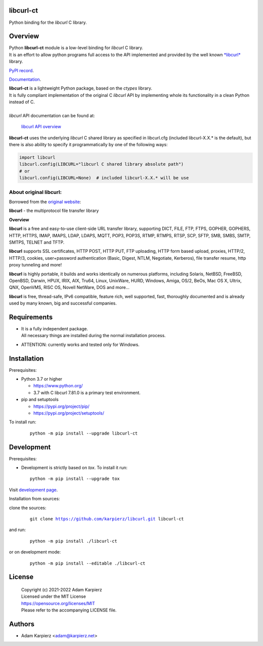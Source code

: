 libcurl-ct
==========

Python binding for the *libcurl* C library.

Overview
========

| Python |package_bold| module is a low-level binding for *libcurl* C library.
| It is an effort to allow python programs full access to the API implemented
  and provided by the well known `*libcurl* <https://curl.se/libcurl/>`__ library.

`PyPI record`_.

`Documentation`_.

| |package_bold| is a lightweight Python package, based on the *ctypes* library.
| It is fully compliant implementation of the original C *libcurl* API
  by implementing whole its functionality in a clean Python instead of C.
|
| *libcurl* API documentation can be found at:

  `libcurl API overview <https://curl.se/libcurl/c/libcurl.html>`__

|package_bold| uses the underlying *libcurl* C shared library as specified in
libcurl.cfg (included libcurl-X.X.* is the default), but there is also ability
to specify it programmatically by one of the following ways:

.. code:: python

  import libcurl
  libcurl.config(LIBCURL="libcurl C shared library absolute path")
  # or
  libcurl.config(LIBCURL=None)  # included libcurl-X.X.* will be use

About original libcurl:
-----------------------

Borrowed from the `original website <https://curl.se/libcurl/>`__:

**libcurl** - the multiprotocol file transfer library

**Overview**

**libcurl** is a free and easy-to-use client-side URL transfer library,
supporting DICT, FILE, FTP, FTPS, GOPHER, GOPHERS, HTTP, HTTPS, IMAP, IMAPS,
LDAP, LDAPS, MQTT, POP3, POP3S, RTMP, RTMPS, RTSP, SCP, SFTP, SMB, SMBS,
SMTP, SMTPS, TELNET and TFTP.

**libcurl** supports SSL certificates, HTTP POST, HTTP PUT, FTP uploading,
HTTP form based upload, proxies, HTTP/2, HTTP/3, cookies, user+password
authentication (Basic, Digest, NTLM, Negotiate, Kerberos), file transfer
resume, http proxy tunneling and more!

**libcurl** is highly portable, it builds and works identically on numerous
platforms, including Solaris, NetBSD, FreeBSD, OpenBSD, Darwin, HPUX, IRIX,
AIX, Tru64, Linux, UnixWare, HURD, Windows, Amiga, OS/2, BeOs, Mac OS X,
Ultrix, QNX, OpenVMS, RISC OS, Novell NetWare, DOS and more...

**libcurl** is free, thread-safe, IPv6 compatible, feature rich, well
supported, fast, thoroughly documented and is already used by many known,
big and successful companies. 

Requirements
============

- | It is a fully independent package.
  | All necessary things are installed during the normal installation process.
- ATTENTION: currently works and tested only for Windows.

Installation
============

Prerequisites:

+ Python 3.7 or higher

  * https://www.python.org/
  * 3.7 with C libcurl 7.81.0 is a primary test environment.

+ pip and setuptools

  * https://pypi.org/project/pip/
  * https://pypi.org/project/setuptools/

To install run:

  .. parsed-literal::

    python -m pip install --upgrade |package|

Development
===========

Prerequisites:

+ Development is strictly based on *tox*. To install it run::

    python -m pip install --upgrade tox

Visit `development page`_.

Installation from sources:

clone the sources:

  .. parsed-literal::

    git clone |respository| |package|

and run:

  .. parsed-literal::

    python -m pip install ./|package|

or on development mode:

  .. parsed-literal::

    python -m pip install --editable ./|package|

License
=======

  | Copyright (c) 2021-2022 Adam Karpierz
  | Licensed under the MIT License
  | https://opensource.org/licenses/MIT
  | Please refer to the accompanying LICENSE file.

Authors
=======

* Adam Karpierz <adam@karpierz.net>

.. |package| replace:: libcurl-ct
.. |package_bold| replace:: **libcurl-ct**
.. |respository| replace:: https://github.com/karpierz/libcurl.git
.. _development page: https://github.com/karpierz/libcurl
.. _PyPI record: https://pypi.org/project/libcurl-ct/
.. _Documentation: https://libcurl.readthedocs.io/
